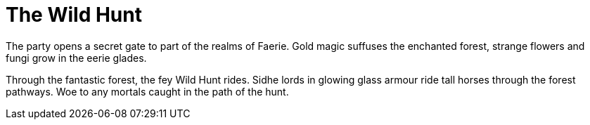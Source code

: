 = The Wild Hunt

The party opens a secret gate to part of the realms of Faerie. Gold magic suffuses the enchanted forest, strange flowers and fungi grow in the eerie glades.

Through the fantastic forest, the fey Wild Hunt rides. Sidhe lords in glowing glass armour ride tall horses through the forest pathways. Woe to any mortals caught in the path of the hunt.